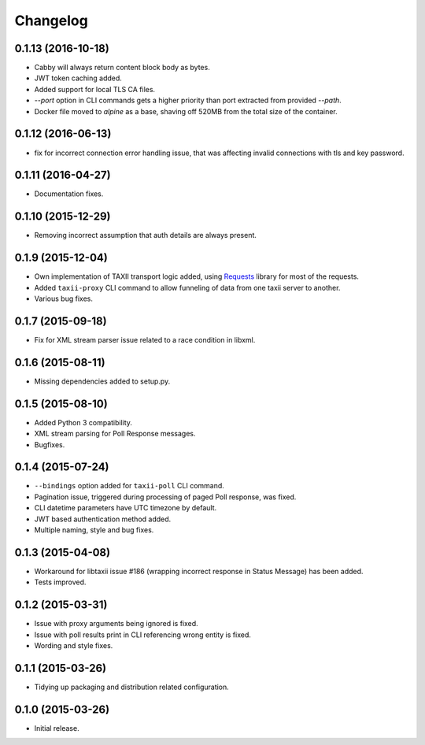Changelog
=========

0.1.13 (2016-10-18)
-------------------
* Cabby will always return content block body as bytes.
* JWT token caching added.
* Added support for local TLS CA files.
* `--port` option in CLI commands gets a higher priority than port extracted from provided `--path`.
* Docker file moved to `alpine` as a base, shaving off 520MB from the total size of the container.

0.1.12 (2016-06-13)
-------------------
* fix for incorrect connection error handling issue, that was affecting invalid connections with tls and key password.

0.1.11 (2016-04-27)
-------------------
* Documentation fixes.

0.1.10 (2015-12-29)
-------------------
* Removing incorrect assumption that auth details are always present.

0.1.9 (2015-12-04)
------------------
* Own implementation of TAXII transport logic added, using `Requests <http://python-requests.org/>`_ library for most of the requests.
* Added ``taxii-proxy`` CLI command to allow funneling of data from one taxii server to another.
* Various bug fixes.

0.1.7 (2015-09-18)
------------------
* Fix for XML stream parser issue related to a race condition in libxml.

0.1.6 (2015-08-11)
------------------
* Missing dependencies added to setup.py.

0.1.5 (2015-08-10)
------------------
* Added Python 3 compatibility.
* XML stream parsing for Poll Response messages.
* Bugfixes.

0.1.4 (2015-07-24)
------------------
* ``--bindings`` option added for ``taxii-poll`` CLI command.
* Pagination issue, triggered during processing of paged Poll response, was fixed.
* CLI datetime parameters have UTC timezone by default.
* JWT based authentication method added.
* Multiple naming, style and bug fixes.

0.1.3 (2015-04-08)
------------------
* Workaround for libtaxii issue #186 (wrapping incorrect response in Status Message) has been added.
* Tests improved.

0.1.2 (2015-03-31)
------------------
* Issue with proxy arguments being ignored is fixed.
* Issue with poll results print in CLI referencing wrong entity is fixed.
* Wording and style fixes.

0.1.1 (2015-03-26)
------------------
* Tidying up packaging and distribution related configuration.

0.1.0 (2015-03-26)
------------------
* Initial release.

